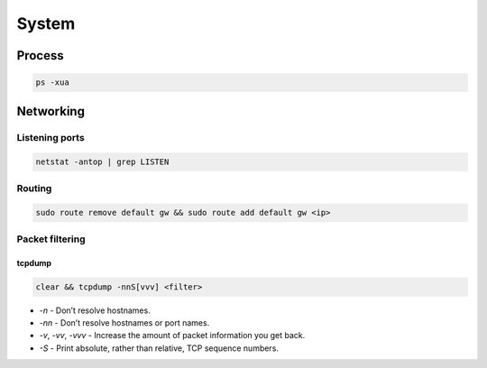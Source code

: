 .. system

System
######

Process
=======

.. code-block:: bash

    ps -xua

Networking
==========

Listening ports
---------------

.. code-block:: bash

    netstat -antop | grep LISTEN

Routing
-------

.. code-block:: bash

    sudo route remove default gw && sudo route add default gw <ip>

Packet filtering
----------------

tcpdump
*******

.. code-block:: bash

    clear && tcpdump -nnS[vvv] <filter>

* `-n` - Don’t resolve hostnames.
* `-nn`  - Don’t resolve hostnames or port names.
* `-v`, `-vv`, `-vvv` - Increase the amount of packet information you get back.
* `-S` - Print absolute, rather than relative, TCP sequence numbers.
